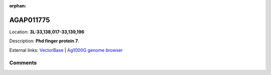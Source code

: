 :orphan:



AGAP011775
==========

Location: **3L:33,138,017-33,139,196**



Description: **Phd finger protein 7**.

External links:
`VectorBase <https://www.vectorbase.org/Anopheles_gambiae/Gene/Summary?g=AGAP011775>`_ |
`Ag1000G genome browser <https://www.malariagen.net/apps/ag1000g/phase1-AR3/index.html?genome_region=3L:33138017-33139196#genomebrowser>`_





Comments
--------


.. raw:: html

    <div id="disqus_thread"></div>
    <script>
    
    var disqus_config = function () {
        this.page.identifier = '/gene/{{ gene.id }}';
    };
    
    (function() { // DON'T EDIT BELOW THIS LINE
    var d = document, s = d.createElement('script');
    s.src = 'https://agam-selection-atlas.disqus.com/embed.js';
    s.setAttribute('data-timestamp', +new Date());
    (d.head || d.body).appendChild(s);
    })();
    </script>
    <noscript>Please enable JavaScript to view the <a href="https://disqus.com/?ref_noscript">comments.</a></noscript>



